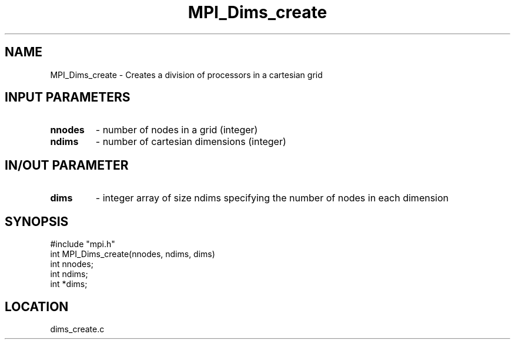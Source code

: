 .TH MPI_Dims_create 3 "7/24/1995" " " "MPI"
.SH NAME
MPI_Dims_create \- Creates a division of processors in a cartesian grid

.SH INPUT PARAMETERS
.PD 0
.TP
.B nnodes 
- number of nodes in a grid (integer) 
.PD 1
.PD 0
.TP
.B ndims 
- number of cartesian dimensions (integer) 
.PD 1

.SH IN/OUT PARAMETER
.PD 0
.TP
.B dims 
- integer array of size  ndims specifying the number of nodes in each 
dimension  
.PD 1

.SH SYNOPSIS
.nf
#include "mpi.h"
int MPI_Dims_create(nnodes, ndims, dims)
int  nnodes;
int  ndims;
int *dims;

.fi

.SH LOCATION
 dims_create.c
